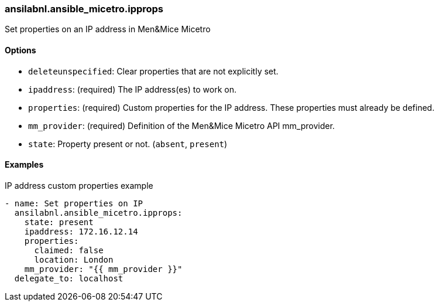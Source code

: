 [#_ipprops]
=== ansilabnl.ansible_micetro.ipprops

Set properties on an IP address in Men&Mice Micetro

==== Options

- `deleteunspecified`: Clear properties that are not explicitly set.
- `ipaddress`: (required) The IP address(es) to work on.
- `properties`: (required) Custom properties for the IP address. These
  properties must already be defined.
- `mm_provider`: (required) Definition of the Men&Mice Micetro API mm_provider.
- `state`: Property present or not. (`absent`, `present`)

==== Examples

.IP address custom properties example
[source,yaml]
----
- name: Set properties on IP
  ansilabnl.ansible_micetro.ipprops:
    state: present
    ipaddress: 172.16.12.14
    properties:
      claimed: false
      location: London
    mm_provider: "{{ mm_provider }}"
  delegate_to: localhost
----
